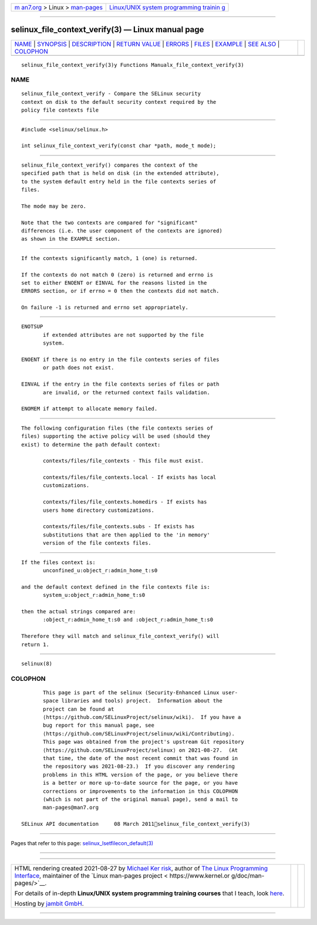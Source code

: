 .. container:: page-top

.. container:: nav-bar

   +----------------------------------+----------------------------------+
   | `m                               | `Linux/UNIX system programming   |
   | an7.org <../../../index.html>`__ | trainin                          |
   | > Linux >                        | g <http://man7.org/training/>`__ |
   | `man-pages <../index.html>`__    |                                  |
   +----------------------------------+----------------------------------+

--------------

selinux_file_context_verify(3) — Linux manual page
==================================================

+-----------------------------------+-----------------------------------+
| `NAME <#NAME>`__ \|               |                                   |
| `SYNOPSIS <#SYNOPSIS>`__ \|       |                                   |
| `DESCRIPTION <#DESCRIPTION>`__ \| |                                   |
| `RETURN VALUE <#RETURN_VALUE>`__  |                                   |
| \| `ERRORS <#ERRORS>`__ \|        |                                   |
| `FILES <#FILES>`__ \|             |                                   |
| `EXAMPLE <#EXAMPLE>`__ \|         |                                   |
| `SEE ALSO <#SEE_ALSO>`__ \|       |                                   |
| `COLOPHON <#COLOPHON>`__          |                                   |
+-----------------------------------+-----------------------------------+
| .. container:: man-search-box     |                                   |
+-----------------------------------+-----------------------------------+

::

   selinux_file_context_verify(3)y Functions Manualx_file_context_verify(3)

NAME
-------------------------------------------------

::

          selinux_file_context_verify - Compare the SELinux security
          context on disk to the default security context required by the
          policy file contexts file


---------------------------------------------------------

::

          #include <selinux/selinux.h>

          int selinux_file_context_verify(const char *path, mode_t mode);


---------------------------------------------------------------

::

          selinux_file_context_verify() compares the context of the
          specified path that is held on disk (in the extended attribute),
          to the system default entry held in the file contexts series of
          files.

          The mode may be zero.

          Note that the two contexts are compared for "significant"
          differences (i.e. the user component of the contexts are ignored)
          as shown in the EXAMPLE section.


-----------------------------------------------------------------

::

          If the contexts significantly match, 1 (one) is returned.

          If the contexts do not match 0 (zero) is returned and errno is
          set to either ENOENT or EINVAL for the reasons listed in the
          ERRORS section, or if errno = 0 then the contexts did not match.

          On failure -1 is returned and errno set appropriately.


-----------------------------------------------------

::

          ENOTSUP
                 if extended attributes are not supported by the file
                 system.

          ENOENT if there is no entry in the file contexts series of files
                 or path does not exist.

          EINVAL if the entry in the file contexts series of files or path
                 are invalid, or the returned context fails validation.

          ENOMEM if attempt to allocate memory failed.


---------------------------------------------------

::

          The following configuration files (the file contexts series of
          files) supporting the active policy will be used (should they
          exist) to determine the path default context:

                 contexts/files/file_contexts - This file must exist.

                 contexts/files/file_contexts.local - If exists has local
                 customizations.

                 contexts/files/file_contexts.homedirs - If exists has
                 users home directory customizations.

                 contexts/files/file_contexts.subs - If exists has
                 substitutions that are then applied to the 'in memory'
                 version of the file contexts files.


-------------------------------------------------------

::

          If the files context is:
                 unconfined_u:object_r:admin_home_t:s0

          and the default context defined in the file contexts file is:
                 system_u:object_r:admin_home_t:s0

          then the actual strings compared are:
                 :object_r:admin_home_t:s0 and :object_r:admin_home_t:s0

          Therefore they will match and selinux_file_context_verify() will
          return 1.


---------------------------------------------------------

::

          selinux(8)

COLOPHON
---------------------------------------------------------

::

          This page is part of the selinux (Security-Enhanced Linux user-
          space libraries and tools) project.  Information about the
          project can be found at 
          ⟨https://github.com/SELinuxProject/selinux/wiki⟩.  If you have a
          bug report for this manual page, see
          ⟨https://github.com/SELinuxProject/selinux/wiki/Contributing⟩.
          This page was obtained from the project's upstream Git repository
          ⟨https://github.com/SELinuxProject/selinux⟩ on 2021-08-27.  (At
          that time, the date of the most recent commit that was found in
          the repository was 2021-08-23.)  If you discover any rendering
          problems in this HTML version of the page, or you believe there
          is a better or more up-to-date source for the page, or you have
          corrections or improvements to the information in this COLOPHON
          (which is not part of the original manual page), send a mail to
          man-pages@man7.org

   SELinux API documentation     08 March 2011selinux_file_context_verify(3)

--------------

Pages that refer to this page:
`selinux_lsetfilecon_default(3) <../man3/selinux_lsetfilecon_default.3.html>`__

--------------

--------------

.. container:: footer

   +-----------------------+-----------------------+-----------------------+
   | HTML rendering        |                       | |Cover of TLPI|       |
   | created 2021-08-27 by |                       |                       |
   | `Michael              |                       |                       |
   | Ker                   |                       |                       |
   | risk <https://man7.or |                       |                       |
   | g/mtk/index.html>`__, |                       |                       |
   | author of `The Linux  |                       |                       |
   | Programming           |                       |                       |
   | Interface <https:     |                       |                       |
   | //man7.org/tlpi/>`__, |                       |                       |
   | maintainer of the     |                       |                       |
   | `Linux man-pages      |                       |                       |
   | project <             |                       |                       |
   | https://www.kernel.or |                       |                       |
   | g/doc/man-pages/>`__. |                       |                       |
   |                       |                       |                       |
   | For details of        |                       |                       |
   | in-depth **Linux/UNIX |                       |                       |
   | system programming    |                       |                       |
   | training courses**    |                       |                       |
   | that I teach, look    |                       |                       |
   | `here <https://ma     |                       |                       |
   | n7.org/training/>`__. |                       |                       |
   |                       |                       |                       |
   | Hosting by `jambit    |                       |                       |
   | GmbH                  |                       |                       |
   | <https://www.jambit.c |                       |                       |
   | om/index_en.html>`__. |                       |                       |
   +-----------------------+-----------------------+-----------------------+

--------------

.. container:: statcounter

   |Web Analytics Made Easy - StatCounter|

.. |Cover of TLPI| image:: https://man7.org/tlpi/cover/TLPI-front-cover-vsmall.png
   :target: https://man7.org/tlpi/
.. |Web Analytics Made Easy - StatCounter| image:: https://c.statcounter.com/7422636/0/9b6714ff/1/
   :class: statcounter
   :target: https://statcounter.com/
